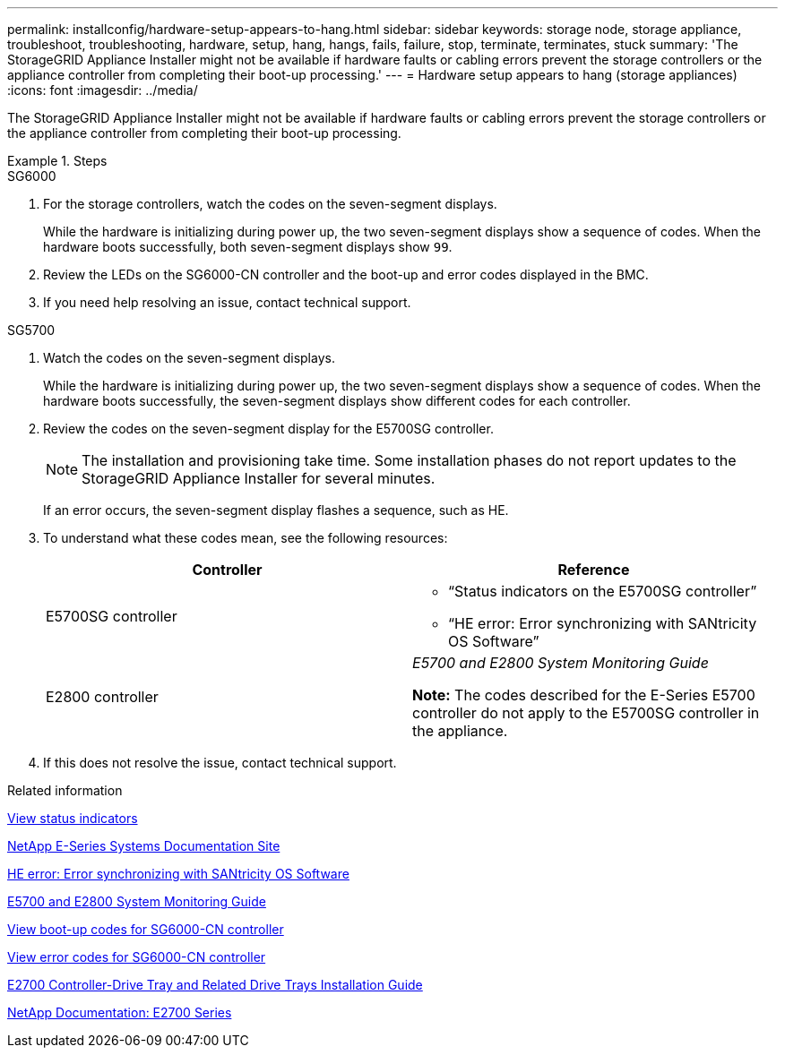 ---
permalink: installconfig/hardware-setup-appears-to-hang.html
sidebar: sidebar
keywords: storage node, storage appliance, troubleshoot, troubleshooting, hardware, setup, hang, hangs, fails, failure, stop, terminate, terminates, stuck
summary: 'The StorageGRID Appliance Installer might not be available if hardware faults or cabling errors prevent the storage controllers or the appliance controller from completing their boot-up processing.'
---
= Hardware setup appears to hang (storage appliances)
:icons: font
:imagesdir: ../media/

[.lead]
The StorageGRID Appliance Installer might not be available if hardware faults or cabling errors prevent the storage controllers or the appliance controller from completing their boot-up processing.

.Steps

[role="tabbed-block"]
====

.SG6000
--
. For the storage controllers, watch the codes on the seven-segment displays.
+
While the hardware is initializing during power up, the two seven-segment displays show a sequence of codes. When the hardware boots successfully, both seven-segment displays show `99`.

. Review the LEDs on the SG6000-CN controller and the boot-up and error codes displayed in the BMC.
. If you need help resolving an issue, contact technical support.
--

.SG5700
--
. Watch the codes on the seven-segment displays.
+
While the hardware is initializing during power up, the two seven-segment displays show a sequence of codes. When the hardware boots successfully, the seven-segment displays show different codes for each controller.

. Review the codes on the seven-segment display for the E5700SG controller.
+
NOTE: The installation and provisioning take time. Some installation phases do not report updates to the StorageGRID Appliance Installer for several minutes.
+
If an error occurs, the seven-segment display flashes a sequence, such as HE.

. To understand what these codes mean, see the following resources:
+
[options="header"]
|===
| Controller| Reference
a|
E5700SG controller
a|

 ** "`Status indicators on the E5700SG controller`"
 ** "`HE error: Error synchronizing with SANtricity OS Software`"

a|
E2800 controller
a|
_E5700 and E2800 System Monitoring Guide_

*Note:* The codes described for the E-Series E5700 controller do not apply to the E5700SG controller in the appliance.

|===

. If this does not resolve the issue, contact technical support.

--
====

.Related information

link:viewing-status-indicators.html[View status indicators]

http://mysupport.netapp.com/info/web/ECMP1658252.html[NetApp E-Series Systems Documentation Site^]

link:he-error-error-synchronizing-with-santricity-os-software.html[HE error: Error synchronizing with SANtricity OS Software]

https://library.netapp.com/ecmdocs/ECMLP2588751/html/frameset.html[E5700 and E2800 System Monitoring Guide^]

link:viewing-boot-up-codes-for-sg6000-cn-controller.html[View boot-up codes for SG6000-CN controller]

link:viewing-error-codes-for-sg6000-cn-controller.html[View error codes for SG6000-CN controller]

https://library.netapp.com/ecm/ecm_download_file/ECMLP2344477[E2700 Controller-Drive Tray and Related Drive Trays Installation Guide^]

http://mysupport.netapp.com/documentation/productlibrary/index.html?productID=61765[NetApp Documentation: E2700 Series^]
